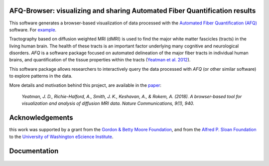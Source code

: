 .. _home:

AFQ-Browser: visualizing and sharing Automated Fiber Quantification results
~~~~~~~~~~~~~~~~~~~~~~~~~~~~~~~~~~~~~~~~~~~~~~~~~~~~~~~~~~~~~~~~~~~~~~~~~~~

This software generates a browser-based visualization of data processed with
the `Automated Fiber Quantification (AFQ) <https://github.com/yeatmanlab/AFQ>`_
software. For `example <https://yeatmanlab.github.io/AFQBrowser-demo/>`_.

Tractography based on diffusion weighted MRI (dMRI) is used to find  the major
white matter fascicles (tracts) in the living human brain. The health of these
tracts is an important factor underlying many cognitive and neurological
disorders. `AFQ` is a software package focused on automated delineation of the
major fiber tracts in individual human brains, and quantification of the
tissue properties within the tracts (`Yeatman et al. 2012 <http://journals.plos.org/plosone/article?id=10.1371/journal.pone.0049790>`_).

This software package allows researchers to interactively query the data
processed with `AFQ` (or other similar software) to explore patterns in the
data.

.. _AFQ: http://github.com/yeatmanlab/AFQ

More details and motivation behind this project, are available in the `paper <https://www.nature.com/articles/s41467-018-03297-7>`_:

      `Yeatman, J. D., Richie-Halford, A., Smith, J. K., Keshavan, A., & Rokem, A. (2018). A browser-based tool for visualization and analysis of diffusion MRI data. Nature Communications, 9(1), 940.`


Acknowledgements
~~~~~~~~~~~~~~~~~~~

this work was supported by a grant from the `Gordon & Betty Moore Foundation <https://www.moore.org/>`_,  and from the `Alfred P. Sloan Foundation <http://www.sloan.org/>`_ to the `University of Washington eScience Institute <http://escience.washington.edu/>`_.

Documentation
~~~~~~~~~~~~~~~~~
    .. toctree::
       :maxdepth: 2

       installation_guide
       usage_guide
       getting_help
       dataformat
       long_term_preservation
       binder_integration
       api


.. figure:: _static/eScience_Logo_HR.png
   :align: center
   :figclass: align-center
   :target: http://escience.washington.edu

.. figure:: _static/BDE_Banner_revised20160211-01.jpg
   :align: center
   :figclass: align-center
   :target: http://brainandeducation.com

